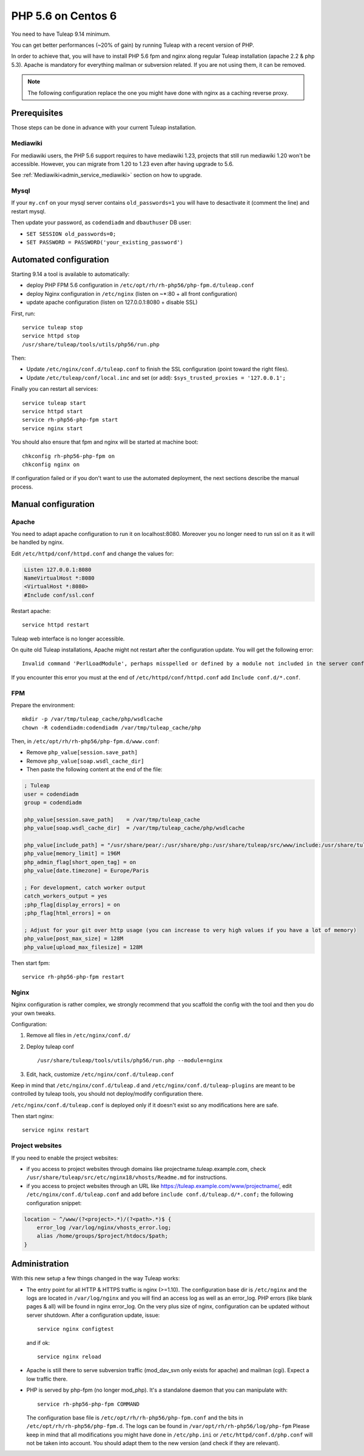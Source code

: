 .. _admin_howto_php56-nginx-centos6:

PHP 5.6 on Centos 6
-------------------

You need to have Tuleap 9.14 minimum.

You can get better performances (~20% of gain) by running Tuleap with a recent version of PHP.

In order to achieve that, you will have to install PHP 5.6 fpm and nginx along regular
Tuleap installation (apache 2.2 & php 5.3). Apache is mandatory for everything mailman or
subversion related. If you are not using them, it can be removed.

.. note::

    The following configuration replace the one you might have done with nginx as a caching reverse proxy.

Prerequisites
~~~~~~~~~~~~~

Those steps can be done in advance with your current Tuleap installation.

Mediawiki
#########

For mediawiki users, the PHP 5.6 support requires to have mediawiki 1.23,
projects that still run mediawiki 1.20 won't be accessible. However, you can
migrate from 1.20 to 1.23 even after having upgrade to 5.6.

See :ref:`Mediawiki<admin_service_mediawiki>` section on how to upgrade.

Mysql
#####

If your ``my.cnf`` on your mysql server contains ``old_passwords=1`` you will have to desactivate it (comment the line)
and restart mysql.

Then update your password, as ``codendiadm`` and ``dbauthuser`` DB user:

* ``SET SESSION old_passwords=0;``
* ``SET PASSWORD = PASSWORD('your_existing_password')``

Automated configuration
~~~~~~~~~~~~~~~~~~~~~~~

Starting 9.14 a tool is available to automatically:

* deploy PHP FPM 5.6 configuration in ``/etc/opt/rh/rh-php56/php-fpm.d/tuleap.conf``
* deploy Nginx configuration in ``/etc/nginx`` (listen on ~*:80 + all front configuration)
* update apache configuration (listen on 127.0.0.1:8080 + disable SSL)

First, run:

::

    service tuleap stop
    service httpd stop
    /usr/share/tuleap/tools/utils/php56/run.php

Then:

* Update ``/etc/nginx/conf.d/tuleap.conf`` to finish the SSL configuration (point toward the right files).
* Update ``/etc/tuleap/conf/local.inc`` and set (or add): ``$sys_trusted_proxies = '127.0.0.1';``

Finally you can restart all services:

::

     service tuleap start
     service httpd start
     service rh-php56-php-fpm start
     service nginx start

You should also ensure that fpm and nginx will be started at machine boot:

::

     chkconfig rh-php56-php-fpm on
     chkconfig nginx on

If configuration failed or if you don't want to use the automated deployment, the next sections describe the manual process.

Manual configuration
~~~~~~~~~~~~~~~~~~~~

Apache
######

You need to adapt apache configuration to run it on localhost:8080. Moreover you no longer need to run ssl on it as
it will be handled by nginx.

Edit ``/etc/httpd/conf/httpd.conf`` and change the values for:


.. code:: apache

      Listen 127.0.0.1:8080
      NameVirtualHost *:8080
      <VirtualHost *:8080>
      #Include conf/ssl.conf

Restart apache:

::

      service httpd restart

Tuleap web interface is no longer accessible.

On quite old Tuleap installations, Apache might not restart after the configuration
update. You will get the following error:

::

    Invalid command 'PerlLoadModule', perhaps misspelled or defined by a module not included in the server configuration

If you encounter this error you must at the end of ``/etc/httpd/conf/httpd.conf``
add ``Include conf.d/*.conf``.

FPM
###

Prepare the environment:

::

      mkdir -p /var/tmp/tuleap_cache/php/wsdlcache
      chown -R codendiadm:codendiadm /var/tmp/tuleap_cache/php

Then, in ``/etc/opt/rh/rh-php56/php-fpm.d/www.conf``:

* Remove ``php_value[session.save_path]``
* Remove ``php_value[soap.wsdl_cache_dir]``
* Then paste the following content at the end of the file:

.. sourcecode:: ini

    ; Tuleap
    user = codendiadm
    group = codendiadm

    php_value[session.save_path]    = /var/tmp/tuleap_cache
    php_value[soap.wsdl_cache_dir]  = /var/tmp/tuleap_cache/php/wsdlcache

    php_value[include_path] = "/usr/share/pear/:/usr/share/php:/usr/share/tuleap/src/www/include:/usr/share/tuleap/src:."
    php_value[memory_limit] = 196M
    php_admin_flag[short_open_tag] = on
    php_value[date.timezone] = Europe/Paris

    ; For development, catch worker output
    catch_workers_output = yes
    ;php_flag[display_errors] = on
    ;php_flag[html_errors] = on

    ; Adjust for your git over http usage (you can increase to very high values if you have a lot of memory)
    php_value[post_max_size] = 128M
    php_value[upload_max_filesize] = 128M

Then start fpm:

::

      service rh-php56-php-fpm restart

Nginx
#####

Nginx configuration is rather complex, we strongly recommend that you scaffold the config with the tool and then you
do your own tweaks.

Configuration:

#. Remove all files in ``/etc/nginx/conf.d/``
#. Deploy tuleap conf

   ::

        /usr/share/tuleap/tools/utils/php56/run.php --module=nginx

#. Edit, hack, customize ``/etc/nginx/conf.d/tuleap.conf``

Keep in mind that ``/etc/nginx/conf.d/tuleap.d`` and ``/etc/nginx/conf.d/tuleap-plugins`` are meant to be controlled
by tuleap tools, you should not deploy/modify configuration there.

``/etc/nginx/conf.d/tuleap.conf`` is deployed only if it doesn't exist so any modifications here are safe.

Then start nginx:

::

      service nginx restart


Project websites
################

If you need to enable the project websites:

* if you access to project websites through domains like projectname.tuleap.example.com,
  check ``/usr/share/tuleap/src/etc/nginx18/vhosts/Readme.md`` for instructions.
* if you access to project websites through an URL like https://tuleap.example.com/www/projectname/,
  edit ``/etc/nginx/conf.d/tuleap.conf`` and add before ``include conf.d/tuleap.d/*.conf;``
  the following configuration snippet:

.. sourcecode:: nginx

    location ~ ^/www/(?<project>.*)/(?<path>.*)$ {
        error_log /var/log/nginx/vhosts_error.log;
        alias /home/groups/$project/htdocs/$path;
    }


Administration
~~~~~~~~~~~~~~

With this new setup a few things changed in the way Tuleap works:

* The entry point for all HTTP & HTTPS traffic is nginx (>=1.10).
  The configuration base dir is ``/etc/nginx`` and the logs are located in ``/var/log/nginx`` and you will find an access log as well as an error_log.
  PHP errors (like blank pages & all) will be found in nginx error_log.
  On the very plus size of nginx, configuration can be updated without server shutdown. After a configuration update,
  issue:

  ::

    service nginx configtest

  and if ok:

  ::

    service nginx reload

* Apache is still there to serve subversion traffic (mod_dav_svn only exists for apache) and mailman (cgi). Expect a low
  traffic there.
* PHP is served by php-fpm (no longer mod_php). It's a standalone daemon that you can manipulate with:

  ::

    service rh-php56-php-fpm COMMAND

  The configuration base file is ``/etc/opt/rh/rh-php56/php-fpm.conf`` and the bits in ``/etc/opt/rh/rh-php56/php-fpm.d``.
  The logs can be found in ``/var/opt/rh/rh-php56/log/php-fpm``
  Please keep in mind that all modifications you might have done in ``/etc/php.ini`` or ``/etc/httpd/conf.d/php.conf`` will not be taken into
  account. You should adapt them to the new version (and check if they are relevant).

